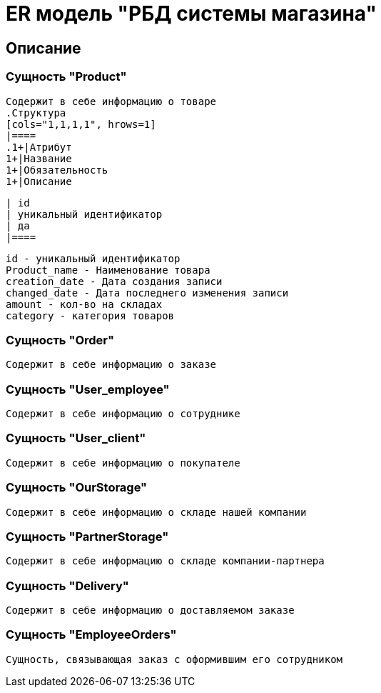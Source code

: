 = ER модель "РБД системы магазина"

== Описание
=== Сущность "Product"
  Содержит в себе информацию о товаре
  .Структура
  [cols="1,1,1,1", hrows=1]
  |====
  .1+|Атрибут
  1+|Название
  1+|Обязательность
  1+|Описание

  | id
  | уникальный идентификатор
  | да
  |====

     id - уникальный идентификатор
     Product_name - Наименование товара
     creation_date - Дата создания записи
     changed_date - Дата последнего изменения записи
     amount - кол-во на складах
     category - категория товаров

=== Сущность "Order"
    Содержит в себе информацию о заказе

=== Сущность "User_employee"
    Содержит в себе информацию о сотруднике

=== Сущность "User_client"
    Содержит в себе информацию о покупателе

=== Сущность "OurStorage"
    Содержит в себе информацию о складе нашей компании

=== Сущность "PartnerStorage"
    Содержит в себе информацию о складе компании-партнера

=== Сущность "Delivery"
    Содержит в себе информацию о доставляемом заказе

=== Сущность "EmployeeOrders"
    Сущность, связывающая заказ с оформившим его сотрудником